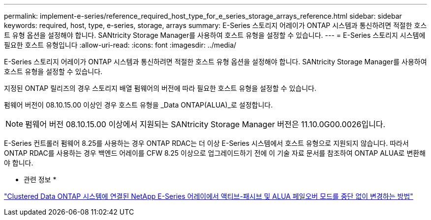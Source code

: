 ---
permalink: implement-e-series/reference_required_host_type_for_e_series_storage_arrays_reference.html 
sidebar: sidebar 
keywords: required, host, type, e-series, storage, arrays 
summary: E-Series 스토리지 어레이가 ONTAP 시스템과 통신하려면 적절한 호스트 유형 옵션을 설정해야 합니다. SANtricity Storage Manager를 사용하여 호스트 유형을 설정할 수 있습니다. 
---
= E-Series 스토리지 시스템에 필요한 호스트 유형입니다
:allow-uri-read: 
:icons: font
:imagesdir: ../media/


[role="lead"]
E-Series 스토리지 어레이가 ONTAP 시스템과 통신하려면 적절한 호스트 유형 옵션을 설정해야 합니다. SANtricity Storage Manager를 사용하여 호스트 유형을 설정할 수 있습니다.

지정된 ONTAP 릴리즈의 경우 스토리지 배열 펌웨어의 버전에 따라 필요한 호스트 유형을 설정할 수 있습니다.

펌웨어 버전이 08.10.15.00 이상인 경우 호스트 유형을 _Data ONTAP(ALUA)_로 설정합니다.

[NOTE]
====
펌웨어 버전 08.10.15.00 이상에서 지원되는 SANtricity Storage Manager 버전은 11.10.0G00.0026입니다.

====
E-Series 컨트롤러 펌웨어 8.25를 사용하는 경우 ONTAP RDAC는 더 이상 E-Series 시스템에서 호스트 유형으로 지원되지 않습니다. 따라서 ONTAP RDAC를 사용하는 경우 백엔드 어레이를 CFW 8.25 이상으로 업그레이드하기 전에 이 기술 자료 문서를 참조하여 ONTAP ALUA로 변환해야 합니다.

* 관련 정보 *

https://kb.netapp.com/Advice_and_Troubleshooting/Data_Storage_Systems/E-Series_Storage_Array/How_to_non-disruptively_change_between_Active-Passive_and_ALUA_failover_modes["Clustered Data ONTAP 시스템에 연결된 NetApp E-Series 어레이에서 액티브-패시브 및 ALUA 페일오버 모드를 중단 없이 변경하는 방법"]
